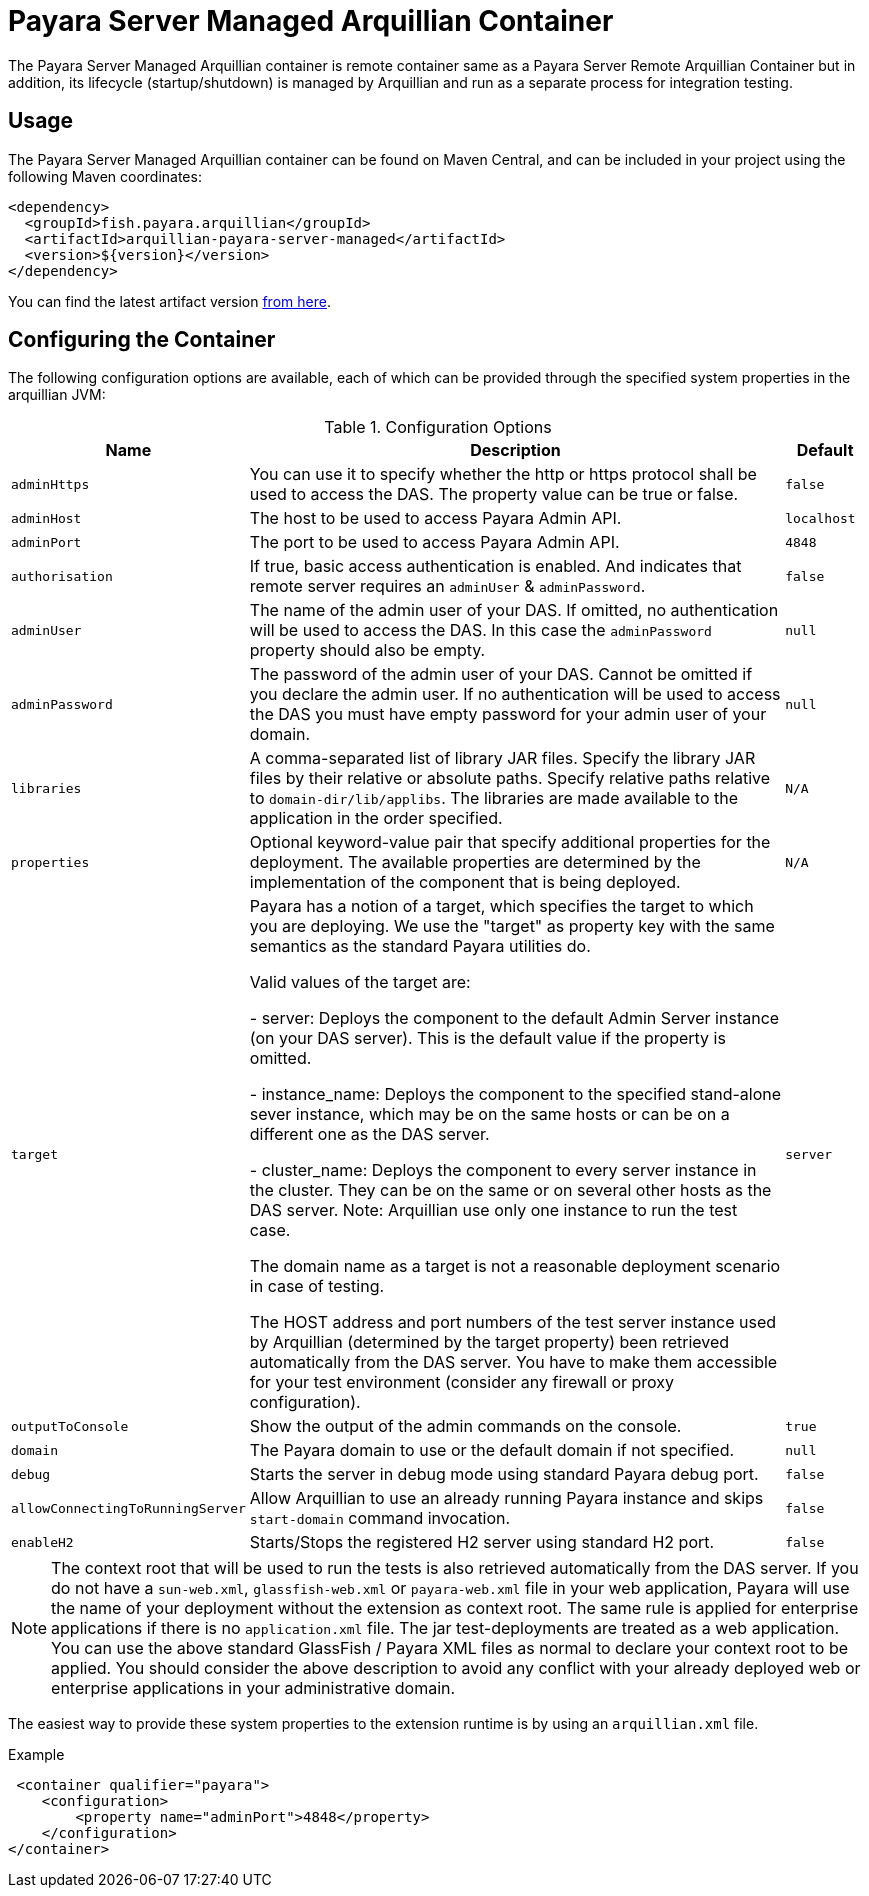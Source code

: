 = Payara Server Managed Arquillian Container

The Payara Server Managed Arquillian container is remote container same as a
 Payara Server Remote Arquillian Container but in addition, its lifecycle
 (startup/shutdown) is managed by Arquillian and run as a separate process for
 integration testing. 

== Usage

The Payara Server Managed Arquillian container can be found on Maven Central,
and can be included in your project using the following Maven coordinates:

[source,XML]
----
<dependency>
  <groupId>fish.payara.arquillian</groupId>
  <artifactId>arquillian-payara-server-managed</artifactId>
  <version>${version}</version>
</dependency>
----

You can find the latest artifact version https://mvnrepository.com/artifact/fish.payara.arquillian/arquillian-payara-server-managed[from here].

== Configuring the Container

The following configuration options are available, 
each of which can be provided through the specified system properties in the 
arquillian JVM:

[cols="10,80,10"]
.Configuration Options
|===
| Name | Description | Default

| `adminHttps`
| You can use it to specify whether the http or https protocol shall be used 
to access the DAS. The property value can be true or false.
| `false`

| `adminHost`
| The host to be used to access Payara Admin API.
| `localhost`

| `adminPort`
| The port to be used to access Payara Admin API.
| `4848`

| `authorisation`
| If true, basic access authentication is enabled. And indicates that remote server requires an `adminUser` & `adminPassword`.
| `false`

| `adminUser`
| The name of the admin user of your DAS. If omitted, no authentication will be used to access the DAS. In this case the `adminPassword` property should also be empty.
| `null`

| `adminPassword`
| The password of the admin user of your DAS. Cannot be omitted if you declare the admin user. If no authentication will be used to access the DAS you must have empty password for your admin user of your domain.
| `null`

| `libraries`
| A comma-separated list of library JAR files. Specify the library JAR files by their relative or absolute paths. Specify relative paths relative to `domain-dir/lib/applibs`. The libraries are made available to the application in the order specified.
| `N/A`

| `properties`
| Optional keyword-value pair that specify additional properties for the deployment. The available properties are determined by the implementation of the component that is being deployed.
| `N/A`

| `target`
| Payara has a notion of a target, which specifies the target to which you are 
deploying. We use the "target" as property key with the same semantics as the standard 
Payara utilities do.

Valid values of the target are:
 
 - server: Deploys the component to the default Admin Server instance (on your DAS server). This is the default value if the property is omitted.

 - instance_name: Deploys the component to the specified stand-alone sever instance, which may be on the same hosts or can be on a different one as the DAS server.

 - cluster_name: Deploys the component to every server instance in the cluster. They can be on the same or on several other hosts as the DAS server. Note: Arquillian use only one instance to run the test case.
 
The domain name as a target is not a reasonable deployment scenario in case of testing.

The HOST address and port numbers of the test server instance used by Arquillian 
(determined by the target property) been retrieved automatically from the DAS server. 
You have to make them accessible for your test environment (consider any firewall or 
proxy configuration).

| `server`

| `outputToConsole`
| Show the output of the admin commands on the console.
| `true`

| `domain`
| The Payara domain to use or the default domain if not specified.
| `null`

| `debug`
| Starts the server in debug mode using standard Payara debug port.
| `false`

| `allowConnectingToRunningServer`
| Allow Arquillian to use an already running Payara instance and skips `start-domain` command invocation.
| `false`

| `enableH2`
| Starts/Stops the registered H2 server using standard H2 port.
| `false`
|===


NOTE: The context root that will be used to run the tests is also retrieved automatically from the DAS server. If you do not have a `sun-web.xml`, `glassfish-web.xml` or `payara-web.xml` file in your web application, Payara will use the name of your deployment without the extension as context root. The same rule is applied for enterprise applications if there is no `application.xml` file. The jar test-deployments are treated as a web application. You can use the above standard GlassFish / Payara XML files as normal to declare your context root to be applied. You should consider the above description to avoid any conflict with your already deployed web or enterprise applications in your administrative domain. 

The easiest way to provide these system properties to the extension runtime is by using an `arquillian.xml` file.

[source,XML]
.Example
----
 <container qualifier="payara">
    <configuration>
        <property name="adminPort">4848</property>
    </configuration>
</container>
----